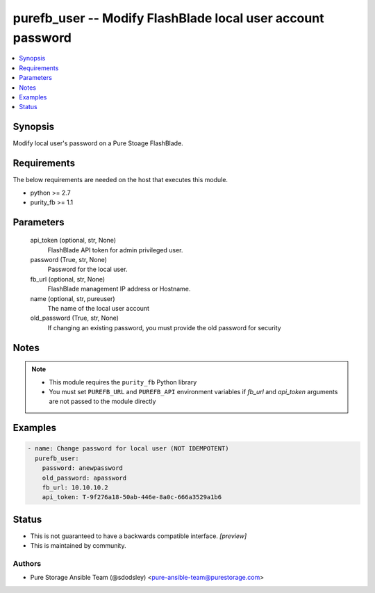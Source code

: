 
purefb_user -- Modify FlashBlade local user account password
============================================================

.. contents::
   :local:
   :depth: 1


Synopsis
--------

Modify local user's password on a Pure Stoage FlashBlade.



Requirements
------------
The below requirements are needed on the host that executes this module.

- python >= 2.7
- purity_fb >= 1.1



Parameters
----------

  api_token (optional, str, None)
    FlashBlade API token for admin privileged user.


  password (True, str, None)
    Password for the local user.


  fb_url (optional, str, None)
    FlashBlade management IP address or Hostname.


  name (optional, str, pureuser)
    The name of the local user account


  old_password (True, str, None)
    If changing an existing password, you must provide the old password for security





Notes
-----

.. note::
   - This module requires the ``purity_fb`` Python library
   - You must set ``PUREFB_URL`` and ``PUREFB_API`` environment variables if *fb_url* and *api_token* arguments are not passed to the module directly




Examples
--------

.. code-block:: yaml+jinja

    
    - name: Change password for local user (NOT IDEMPOTENT)
      purefb_user:
        password: anewpassword
        old_password: apassword
        fb_url: 10.10.10.2
        api_token: T-9f276a18-50ab-446e-8a0c-666a3529a1b6




Status
------




- This  is not guaranteed to have a backwards compatible interface. *[preview]*


- This  is maintained by community.



Authors
~~~~~~~

- Pure Storage Ansible Team (@sdodsley) <pure-ansible-team@purestorage.com>

